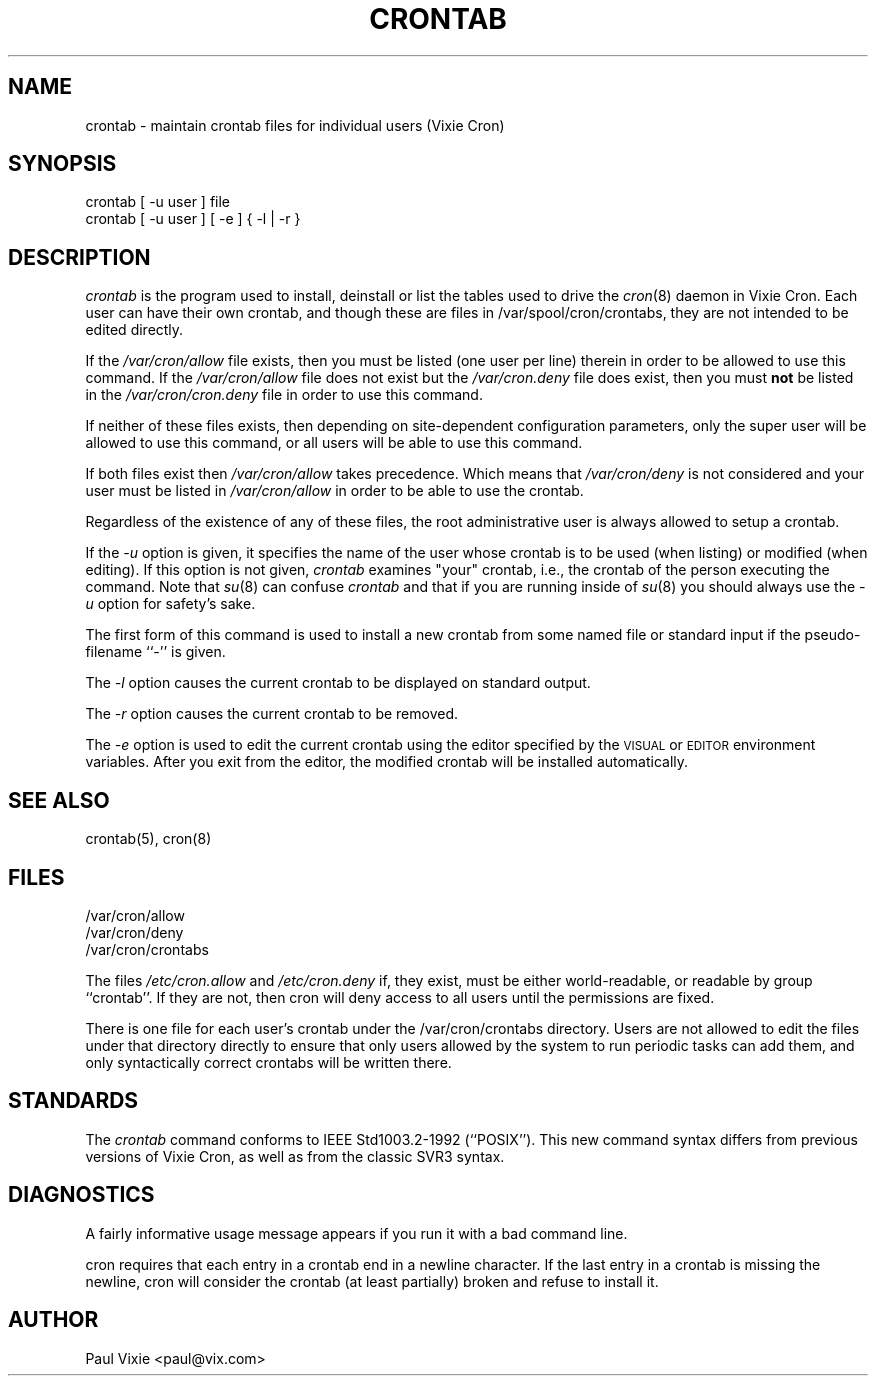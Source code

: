 .\"/* Copyright 1988,1990,1993 by Paul Vixie
.\" * All rights reserved
.\" *
.\" * Distribute freely, except: don't remove my name from the source or
.\" * documentation (don't take credit for my work), mark your changes (don't
.\" * get me blamed for your possible bugs), don't alter or remove this
.\" * notice.  May be sold if buildable source is provided to buyer.  No
.\" * warrantee of any kind, express or implied, is included with this
.\" * software; use at your own risk, responsibility for damages (if any) to
.\" * anyone resulting from the use of this software rests entirely with the
.\" * user.
.\" *
.\" * Send bug reports, bug fixes, enhancements, requests, flames, etc., and
.\" * I'll try to keep a version up to date.  I can be reached as follows:
.\" * Paul Vixie          <paul@vix.com>          uunet!decwrl!vixie!paul
.\" */
.\"
.\" $Id: crontab.1,v 2.4 1993/12/31 10:47:33 vixie Exp $
.\"
.TH CRONTAB 1 "29 December 1993"
.UC 4
.SH NAME
crontab \- maintain crontab files for individual users (Vixie Cron)
.SH SYNOPSIS
crontab [ \-u user ] file
.br
crontab [ \-u user ] [ \-e ] { \-l | \-r }
.SH DESCRIPTION
.I crontab
is the program used to install, deinstall or list the tables
used to drive the
.IR cron (8)
daemon in Vixie Cron.  Each user can have their own crontab, and though
these are files in /var/spool/cron/crontabs,
they are not intended to be edited directly.
.PP
If the
.I /var/cron/allow
file exists, then you must be listed (one user per line) therein in order to be
allowed to use this command.  If the
.I /var/cron/allow
file does not exist but the
.I /var/cron.deny
file does exist, then you must \fBnot\fR be listed in the
.I /var/cron/cron.deny
file in order to use this command.
.PP
If neither of these files exists, then depending on site-dependent
configuration parameters, only the super user will be allowed to use this
command, or all users will be able to use this command.
.PP
If both files exist then
.I /var/cron/allow
takes precedence.  Which means that
.I /var/cron/deny
is not considered and your user must be listed in
.I /var/cron/allow
in order to be able to use the crontab.
.PP
Regardless of the existence of any of these files, the root administrative
user is always allowed to setup a crontab.
.PP
If the
.I \-u
option is given, it specifies the name of the user whose crontab is to be
used (when listing) or modified (when editing).  If this option is not given,
.I crontab
examines "your" crontab, i.e., the crontab of the person executing the
command.  Note that
.IR su (8)
can confuse
.I crontab
and that if you are running inside of
.IR su (8)
you should always use the
.I \-u
option for safety's sake.
.PP
The first form of this command is used to install a new crontab from some
named file or standard input if the pseudo-filename ``-'' is given.
.PP
The
.I \-l
option causes the current crontab to be displayed on standard output.
.PP
The
.I \-r
option causes the current crontab to be removed.
.PP
The
.I \-e
option is used to edit the current crontab using the editor specified by
the \s-1VISUAL\s+1 or \s-1EDITOR\s+1 environment variables.
After you exit
from the editor, the modified crontab will be installed automatically.
.SH "SEE ALSO"
crontab(5), cron(8)
.SH FILES
.nf
/var/cron/allow
/var/cron/deny
/var/cron/crontabs
.fi
.PP
The files
.I /etc/cron.allow
and
.I /etc/cron.deny
if, they exist, must be either world-readable, or readable by group
``crontab''. If they are not, then cron will deny access to all users until the
permissions are fixed.
.PP
There is one file for each user's crontab under the /var/cron/crontabs
directory.  Users are not allowed to edit the files under that directory
directly to ensure that only users allowed by the system to run periodic tasks
can add them, and only syntactically correct crontabs will be written there.
.SH STANDARDS
The
.I crontab
command conforms to IEEE Std1003.2-1992 (``POSIX'').  This new command syntax
differs from previous versions of Vixie Cron, as well as from the classic
SVR3 syntax.

.SH DIAGNOSTICS
A fairly informative usage message appears if you run it with a bad command
line.

cron requires that each entry in a crontab end in a newline character. If the
last entry in a crontab is missing the newline, cron will consider the crontab
(at least partially) broken and refuse to install it.

.SH AUTHOR
.nf
Paul Vixie <paul@vix.com>
